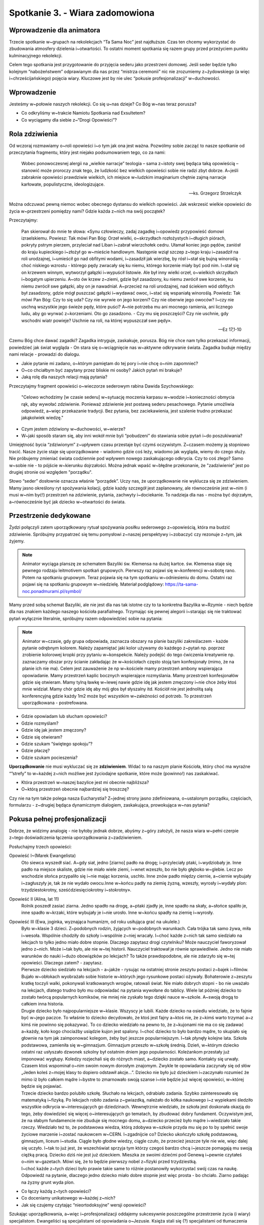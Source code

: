 Spotkanie 3. - Wiara zadomowiona
********************************

Wprowadzenie dla animatora
==========================

Trzecie spotkanie w~grupach na rekolekcjach “Ta Sama Noc” jest najdłuższe. Czas ten chcemy wykorzystać do zbudowania atmosfery dzielenia i~otwartości. To ostatni moment spotkania się razem grupy przed przeżyciem punktu kulminacyjnego rekolekcji.

Celem tego spotkania jest przygotowanie do przyjęcia sederu jako przestrzeni domowej. Jeśli seder będzie tylko kolejnym “nabożeństwem” odprawianym dla nas przez “mistrza ceremonii" nic nie zrozumiemy z~żydowskiego (a więc i~chrześcijańskiego) pojęcia wiary. Kluczowe jest by nie ulec “pokusie profesjonalizacji” w~duchowości.

Wprowadzenie
============

Jesteśmy w~połowie naszych rekolekcji. Co się u~nas dzieje? Co Bóg w~nas teraz porusza?

- Co odkryliśmy w~trakcie Namiotu Spotkania nad Exsultetem?
- Co wyciągamy dla siebie z~“Drogi Opowieści”?

Rola zdziwienia
===============

Od wczoraj rozmawiamy o~roli opowieści i~o tym jak ona jest ważna. Pozwólmy sobie zacząć to nasze spotkanie od przeczytania fragmentu, który jest niejako podsumowaniem tego, co za nami:

    Wobec ponowoczesnej alergii na „wielkie narracje” teologia – sama z~istoty swej będąca taką opowieścią – stanowić może proroczy znak tego, że ludzkość bez wielkich opowieści sobie nie radzi zbyt dobrze. A~jeśli zabraknie opowieści prawdziwie wielkich, ich miejsce w~ludzkim imaginarium chętnie zajmą narracje karłowate, populistyczne, ideologizujące.

    -- ks. Grzegorz Strzelczyk

Można odczuwać pewną niemoc wobec obecnego dystansu do wielkich opowieści. Jak wskrzesić wielkie opowieści do życia w~przestrzeni pomiędzy nami? Gdzie każda z~nich ma swój początek?

Przeczytajmy:

    Pan skierował do mnie te słowa: «Synu człowieczy, zadaj zagadkę i~opowiedz przypowieść domowi izraelskiemu. Powiesz: Tak mówi Pan Bóg: Orzeł wielki, o~skrzydłach rozłożystych i~długich piórach, pokryty pstrym pierzem, przyleciał nad Liban i~zabrał wierzchołek cedru. Ułamał koniec jego pędów, zaniósł do kraju kupieckiego i~złożył go w~mieście handlowym. Następnie wziął szczep z~tego kraju i~zasadził na roli urodzajnej, i~umieścił go nad obfitymi wodami, i~zasadził jak wierzbę, by rósł i~stał się bujną winoroślą - choć niskiego wzrostu - którego pędy zwracały się ku niemu, którego korzenie miały być pod nim. I~stał się on krzewem winnym, wytworzył gałązki i~wypuścił listowie. Ale był inny wielki orzeł, o~wielkich skrzydłach i~bogatym upierzeniu. A~oto ów krzew z~ziemi, gdzie był zasadzony, ku niemu zwrócił swe korzenie, ku niemu zwrócił swe gałązki, aby on je nawadniał. A~przecież na roli urodzajnej, nad ściekiem wód obfitych był zasadzony, gdzie mógł puszczać gałązki i~wydawać owoc, i~stać się wspaniałą winoroślą. Powiedz: Tak mówi Pan Bóg: Czy to się uda? Czy nie wyrwie on jego korzeni? Czy nie oberwie jego owoców? I~czy nie uschną wszystkie jego świeże pędy, które puści? A~nie potrzeba mu ani mocnego ramienia, ani licznego ludu, aby go wyrwać z~korzeniami. Oto go zasadzono. - Czy mu się poszczęści? Czy nie uschnie, gdy wschodni wiatr powieje? Uschnie na roli, na której wypuszczał swe pędy».

    -- Ez 17,1-10

Czemu Bóg chce dawać zagadki? Zagadka intryguje, zaskakuje, porusza. Bóg nie chce nam tylko przekazać informacji, powiedzieć jak świat wygląda - On stara się o~wciągnięcie nas w~aktywne odkrywanie świata. Zagadka buduje między nami relacje - prowadzi do dialogu.

- Jakie pytanie mi zadano, o~którym pamiętam do tej pory i~nie chcę o~nim zapomnieć?
- O~co chciałbym być zapytany przez bliskie mi osoby? Jakich pytań mi brakuje?
- Jaką rolę dla naszych relacji mają pytania?

Przeczytajmy fragment opowieści o~wieczorze sederowym rabina Dawida Szychowskiego:

    "Celowo wchodzimy [w czasie sederu] w~sytuację moczenia karpasu w~wodzie i~konieczności obmycia rąk, aby wywołać zdziwienie. Ponieważ zdziwienie jest postawą sederu pesachowego. Pytanie umożliwia odpowiedź, a~więc przekazanie tradycji. Bez pytania, bez zaciekawienia, jest szalenie trudno przekazać jakąkolwiek wiedzę."

- Czym jestem zdziwiony w~duchowości, w~wierze?
- W~jaki sposób staram się, aby inni wokół mnie byli “pobudzeni” do stawiania sobie pytań i~do poszukiwania?

Umiejętność bycia “zdziwionym” z~upływem czasu przestaje być czymś oczywistym. Z~czasem możemy ją stopniowo tracić. Nasze życie staje się uporządkowane - wiadomo gdzie coś leży, wiadomo jak wygląda, wiemy do czego służy. Nie próbujemy zmieniać świata codziennie pod wpływem nowego zaskakującego odkrycia. Czy to coś złego? Samo w~sobie nie - to pójście w~kierunku dojrzałości. Można jednak wpaść w~błędne przekonanie, że "zadziwienie" jest po drugiej stronie osi względem "porządku".

Słowo “seder” dosłownie oznacza właśnie “porządek”. Uczy nas, że uporządkowanie nie wyklucza się ze zdziwieniem. Mamy jasno określony ryt spożywania kolacji, gdzie każdy szczegół jest zaplanowany, ale równocześnie jest w~nim (i musi w~nim być!) przestrzeń na zdziwienie, pytania, zachwyty i~dociekanie. To nadzieja dla nas - można być dojrzałym, a~równocześnie być jak dziecko w~otwartości do świata.

Przestrzenie dedykowane
=======================

Żydzi połączyli zatem uporządkowany rytuał spożywania posiłku sederowego z~opowieścią, która ma budzić zdziwienie. Spróbujmy przypatrzeć się temu pomysłowi z~naszej perspektywy i~zobaczyć czy rezonuje z~tym, jak żyjemy.

.. note:: Animator wyciąga planszę ze schematem Bazyliki św. Klemensa na dużej kartce. św. Klemensa staje się pewnego rodzaju leitmotivem spotkań grupowych. Pierwszy raz pojawi się w~konferencji w~sobotę rano. Potem na spotkaniu grupowym. Teraz pojawia się na tym spotkaniu w~odniesieniu do domu. Ostatni raz pojawi się na spotkaniu grupowym w~niedzielę. Materiał podglądowy: https://ta-sama-noc.ponadmurami.pl/symbol/

.. image:: bazylika_dom-01.jpg
   :align: center

Mamy przed sobą schemat Bazyliki, ale nie jest dla nas tak istotne czy to ta konkretna Bazylika w~Rzymie - niech będzie dla nas znakiem każdego naszego kościoła parafialnego. Trzymając się pewnej alegorii i~starając się nie traktować pytań wyłącznie literalnie, spróbujmy razem odpowiedzieć sobie na pytania:

.. note:: Animator w~czasie, gdy grupa odpowiada, zaznacza obszary na planie bazyliki zakreślaczem - każde pytanie odrębnym kolorem. Należy zapamiętać jaki kolor używamy do każdego z~pytań np. poprzez zrobienie kolorowej kropki przy pytaniu w~konspekcie. Należy podejść do tego ćwiczenia kreatywnie np. zaznaczamy obszar przy ścianie zakładając że w~kościołach często stoją tam konfesjonały (mimo, że na planie ich nie ma). Celem jest zauważenie że np w~kościele mamy przestrzeń ambony wspierająca opowiadanie. Mamy przestrzeń kaplic bocznych wspierające rozmyślania. Mamy przestrzeń konfesjonałów gdzie się otwieram. Mamy tylną ławkę w~lewej nawie gdzie idę jak jestem zmęczony i~nie chce żeby ktoś mnie widział. Mamy chór gdzie idę aby mój głos był słyszalny itd. Kościół nie jest jednolitą salą konferencyjną gdzie każdy 1m2 może być wszystkim w~zależności od potrzeb. To przestrzeń uporządkowana - postrefowana.

- Gdzie opowiadam lub słucham opowieści?
- Gdzie rozmyślam?
- Gdzie idę jak jestem zmęczony?
- Gdzie się otwieram?
- Gdzie szukam “świętego spokoju”?
- Gdzie płaczę?
- Gdzie szukam pocieszenia?

**Uporządkowanie** nie musi wykluczać się ze **zdziwieniem**. Widać to na naszym planie Kościoła, który choć ma wyraźne “”strefy” to w~każdej z~nich możliwe jest życiodajne spotkanie, które może (powinno!) nas zaskakiwać.

- Która przestrzeń w~naszej bazylice jest mi obecnie najbliższa?
- O~którą przestrzeń obecnie najbardziej się troszczę?

Czy nie na tym także polega nasza Eucharystia? Z~jednej strony jasno zdefiniowana, o~ustalonym porządku, częściach, formularzu - z~drugiej będąca dynamicznym dialogiem, zaskakująca, prowokująca w~nas pytania?

Pokusa pełnej profesjonalizacji
===============================

Dobrze, że widzimy analogię - nie byłoby jednak dobrze, abyśmy z~góry założyli, że nasza wiara w~pełni czerpie z~tego doświadczenia łączenia uporządkowania z~zadziwieniem.

Posłuchajmy trzech opowieści:

Opowieść I~(Marek Ewangelista)
    Oto siewca wyszedł siać. A~gdy siał, jedno [ziarno] padło na drogę; i~przyleciały ptaki, i~wydziobały je. Inne padło na miejsce skaliste, gdzie nie miało wiele ziemi, i~wnet wzeszło, bo nie było głęboko w~glebie. Lecz po wschodzie słońca przypaliło się i~nie mając korzenia, uschło. Inne znów padło między ciernie, a~ciernie wybujały i~zagłuszyły je, tak że nie wydało owocu.Inne w~końcu padły na ziemię żyzną, wzeszły, wyrosły i~wydały plon: trzydziestokrotny, sześćdziesięciokrotny i~stokrotny».

Opowieść II (Alina, lat 11)
    Rolnik poszedł zasiać ziarna. Jedno spadło na drogę, a~ptaki zjadły je, inne spadło na skały, a~słońce spaliło je, inne spadło w~krzaki, które wybujały je i~nie urosło. Inne w~końcu spadły na ziemię i~wyrosły.

Opowieść III (Ewa, joginka, wyznająca humanizm, od roku usiłująca grać na ukulele.)
    | Było w~klasie 3 dzieci. Z~podobnych rodzin, żyjących w~podobnych warunkach. Cała trójka tak samo żywa, miła i~wesoła. Wspólnie chodziły do szkoły i~wspólnie z~niej wracały. I~choć każde z~nich tak samo siedziało na lekcjach to tylko jedno miało dobre stopnie. Dlaczego zapytasz drogi czytelniku? Może nauczyciel faworyzował jedno z~nich. Może i~tak było, ale nie w~tej historii. Nauczyciel traktował je równie sprawiedliwie. Jedno nie miało warunków do nauki i~dużo obowiązków po lekcjach? To także prawdopodobne, ale nie zdarzyło się w~tej opowieści. Dlaczego zatem? - zapytasz.
    | Pierwsze dziecko siedziało na lekcjach - a~jakże - rysując na ostatniej stronie zeszytu postaci z~bajek i~filmów. Bujało w~obłokach wyobrażało sobie historie w~których jego rysunkowe postaci ożywały. Bohaterowie z~zeszytu kratkę toczyli walki, pokonywali kratkowanych wrogów, ratowali świat.  Nie miało dobrych stopni - bo nie uważało na lekcjach, dlatego trudno było mu odpowiadać na pytania wywołane do tablicy. Wiele lat później dziecko to zostało twórcą popularnych komiksów, nie mniej nie zyskało tego dzięki nauce w~szkole. A~swoją drogą to całkiem inna historia.
    | Drugie dziecko było najpopularniejsze w~klasie. Wszyscy je lubili. Każde dziecko na osiedlu wiedziało, że to fajnie być w~jego paczce. To właśnie to dziecko decydowało, że ktoś jest fajny a~ktoś nie, że z~kimś warto trzymać a~z kimś nie powinno się pokazywać. To co dziecko wiedziało na pewno to, że z~kujonami nie ma co się zadawać a~każdy, koło kogo chociażby usiądzie kujon jest spalony. I~choć dziecko to było bardzo mądre, to skupiało się głownie na tym jak zaimponować kolegom, żeby być jeszcze popularniejszym.  I~tak płynęły kolejne lata. Szkoła podstawowa, zamieniła się w~gimnazjum. Gimnazjum przeszło w~szkołę średnią. Dzień, w~którym dziecko ostatni raz usłyszało dzwonek szkolny był ostatnim dniem jego popularności. Koleżankom przestały już imponować wygłupy. Koledzy rozjechali się do różnych miast, a~dziecko zostało samo. Kontakty się urwały. Czasem ktoś wspominał o~nim swoim nowym dorosłym znajomym. Zwykle te opowiadania zaczynały się od słów „Jeden koleś z~mojej klasy to dopiero odstawił akcje…”. Dziecko nie było już dzieckiem i~zaczynało rozumieć że mimo iż było całkiem mądre i~bystre to zmarnowało swoją szanse i~nie będzie już więcej opowieści, w~której będzie się pojawiać.
    | Trzecie dziecko bardzo polubiło szkołę. Słuchało na lekcjach, odrabiało zadania. Szybko zainteresowało się matematyką i~fizyką. Po lekcjach robiło zadania z~gwiazdką, należało do kółka naukowego i~z wypiekami śledziło wszystkie odkrycia w~interesujących go dziedzinach. Wewnętrznie wiedziało, że szkoła jest doskonała okazją do tego, żeby dowiedzieć się więcej o~interesujących go tematach, by zbudować dobry fundament. Oczywistym jest, że na słabym fundamencie nie zbuduje się mocnego domu, a~dziecko przecież było mądre i~wiedziało takie rzeczy.  Wiedziało też to, że podstawowa wiedza, którą zdobywa w~szkole przyda mu się po to by spełnić swoje życiowe marzenie i~zostać naukowcem w~CERN. I~zgadnijcie co? Dziecko ukończyło szkołę podstawową, gimnazjum, liceum i~studia. Ciągle było głodne wiedzy, ciągle czuło, że przecież jeszcze tyle nie wie, więc dalej się uczyło. I~tak to już jest, że wszechświat sprzyja tym którzy czegoś bardzo chcą i~jeszcze pomagają mu swoją ciężką pracą. Dziecko dziś nie jest już dzieckiem. Mieszka ze swoimi dziećmi pod Genewą i~pewnie czytałeś o~nim w~gazetach. Mówi się, że to będzie pierwszy nobel z~fizyki przed trzydziestką.
    | I~choć każde z~tych dzieci było prawie takie same to różnie postanowiły wykorzystać swój czas na naukę. Odpowiedź na pytanie, dlaczego jedno dziecko miało dobre stopnie jest więc prosta - bo chciało. Ziarno padając na żyzny grunt wyda plon.

- Co łączy każdą z~tych opowieści?
- Co doceniamy unikatowego w~każdej z~nich?
- Jak się czujemy czytając “nieortodoksyjne” wersji opowieści?

Szukając uporządkowania, a~więc i~profesjonalizacji oddajemy sukcesywnie poszczególne przestrzenie życia (i wiary) specjalistom. Ewangeliści są specjalistami od opowiadania o~Jezusie. Księża stali się (?) specjalistami od tłumaczenia wiary. Zakonnicy stali się profesjonalistami od modlitwy. Stało się to dla nas tak oczywiste, że prawdopodobnie większość z~nas gdy usłyszy, że ktoś w~jakiejś parafii prowadzi krąg biblijny raczej domyślnie założy, że spotkania prowadzi ksiądz, prawda?

.. note:: Dobre miejsce do rozważenia dla animatora na osobiste świadectwo przeżywania wiary zintegrowanej

Tylko zdaje się, że nie taki był “zamysł” Boga wobec Kościoła. Katechizm uczy nas, że Chrzest Święty włącza każdego ucznia Jezusa w~Jego potrójną misję: kapłańską, królewską i~prorocką. Jako prorocy chwalimy Boga słowem i~przede wszystkim naszym życiem (por. Mt 5,16). Jako kapłani czcimy Go, czyniąc z~naszego życia liturgię (por. 1 Kor 10, 31). Misja królewska (i tu jest wielki paradoks Ewangelii) oznacza służbę (Mt 20, 26-28).

    Ochrzczeni stali się "żywymi kamieniami", "budowani jako duchowa świątynia, by stanowić święte kapłaństwo" (1 P 2, 5). **Przez chrzest uczestniczą oni w~kapłaństwie Chrystusa, w~Jego misji prorockiej i~królewskiej**; są plemieniem, królewskim kapłaństwem, narodem świętym, ludem Bogu na własność przeznaczonym", aby ogłaszać "dzieła potęgi Tego, który (ich) wezwał z~ciemności do przedziwnego swojego światła" (1 P 2, 9). Chrzest daje udział w~kapłaństwie wspólnym wiernych.

    -- KKK 1268

A to oznacza, że każda z~tych przeczytanych opowieści ma rację bytu! Każdej warto stworzyć przestrzeń, aby wybrzmiała. W~każdą warto się wsłuchać. To oznacza, że my sami moglibyśmy (**i powinniśmy**) dodać do nich czwartą, piątą, szóstą wersję - tak jak siedzimy - tu i~teraz. Bo wszyscy uczestniczymy w~misji prorockiej.

- Jakich rzeczy nauczyliśmy się nie od "profesjonalisty", ale od “szarego człowieka”?
- W~jakich przestrzeniach mam największą pokusę ustąpienia miejsca i~delegowania odpowiedzialności na osoby z~zewnątrz?

Liturgia Domowa
===============

Centrum życia religijnego żydów była nie świątynia, lecz dom - stół, świece, rodzina zgromadzona wokół. To rodzice przekazywali wiarę tak jak potrafili. Odpowiadali na pytania, wprowadzali w~modlitwy. Ta rola domu znalazła swoje miejsce w~Piśmie Świętym.

Przeczytajmy:

    Zwierzchnicy niech powiedzą następnie narodowi: «Kto z~was zbudował nowy dom, a~jeszcze go nie poświęcił, niech idzie i~wraca do swego domu, bo mógłby zginąć na wojnie, i~kto inny by go poświęcił. Kto z~was zasadził winnicę, a~nie zebrał jej owoców, niech wraca do domu, bo mógłby zginąć na wojnie, a~kto inny by zebrał jej owoce. Kto żonę poślubił, a~jeszcze jej nie sprowadził do siebie, niech wraca do domu, bo mógłby zginąć na wojnie, a~kto inny by ją sprowadził do siebie».

    --Pwt 20,5-7

Oraz:

    Potem Juda ustanowił dowódców nad ludem: tysiączników, setników, pięćdziesiątników i~dziesiętników. Powiedział też, żeby zgodnie z~Prawem wrócili do domu ci, którzy budowali dom, ożenili się [właśnie], założyli winnicę lub byli bojaźliwi. Wtedy wojsko wyruszyło w~drogę i~na południe od Emmaus rozłożyło się obozem.

    -- 1 Mch 3,55-57

- Co nam mówi to, że dom był ważniejszy od obrony państwa?
- Co jest Twoim domem, o~który masz się zatroszczyć i~możesz go stawiać aż tak wysoko?

.. note:: Warto dodać, że jest to mówione po dołączeniu do wojska, już po info, że to dzisiaj będzie walka, po mowie, że mają się nie bać, bo Bóg będzie z~nimi i~komuś nagle jakby się przypomina, że ważniejsze od tego jest poświęcenie domu.

W Mezuzach żydzi umieszczali modlitwę, która brzmi:

    „Niech się święci twój dom! Niech twój dom nie będzie tylko dachem, ani też twoim znakiem: niech będzie twoją świątynią!”

.. note:: Mezuza – zwitek pergaminu w~pojemniku zawieszany, na zewnętrznej prawej framudze drzwi.
Zgodnie z~tradycją pielęgnowaną w~wielu żydowskich domach, osoba przekraczająca drzwi wejściowe powinna dotknąć mezuzy dłonią. Praktykowane bywa także składanie pocałunku na tej dłoni, którą dotknęło się mezuzy lub całowanie palców, którymi dopiero ma się jej dotknąć.

.. image:: bazylika_dom-02.jpg
   :align: center

Animator rozdaje uczestnikom kartki z~planem domu. Nie jest to plan naszych domów czy mieszkań. Mieszkamy prawdopodobnie jednak dość podobnie - niech ten plan będzie symbolem naszych domów. Dajmy sobie kilka minut, aby zastanowić się nad pytaniami:

- Gdzie opowiadam lub słucham opowieści?
- Gdzie rozmyślam?
- Gdzie idę jak jestem zmęczony?
- Gdzie się otwieram?
- Gdzie szukam “świętego spokoju”?
- Gdzie płaczę?
- Gdzie szukam pocieszenia?

Zaznaczmy w~swoich odpowiedziach jakie to są miejsca.

.. note:: Po upływie odpowiedniego czasu na pracę indywidualną animator wyciąga drugą dużą kartkę z~planem domu. Przechodząc przez każde z~pytań zbiera odpowiedzi grupy i~zaznacza na planie takim samym kolorem jak robił to na schemacie Bazyliki.

- Jakie rytuały panują w~moim domu? Na ile świadomie je wybrałem?
- Jakie historie sobie opowiadamy?

.. note:: Animatorze garść inspiracji: Wieniec adwentowy, Wspólne chodzenie na roraty, Kalendarz adwentowy, Czytanie Ewangelii przed Wigilią, Śniadanie wielkanocne, Przygotowywanie koszyczka wielkanocnego, Zbieranie ziół na 15 sierpnia, Robienie krzyżyka na czole dzieci, Wspólny spacer niedzielny, wspólny obiad, kawa o~17, książka w~ulubionym fotelu, niedziela u~babci

Samodzielność
=============

.. note:: Zaczynamy ten punkt z~leżącym schematem bazyliki i~planem domu obok siebie z~tymi samymi kolorystycznymi oznaczeniami. To wyraźny przekaz. Kładziemy je równo obok siebie, aby uwidocznić analogię.

Przeczytajmy:

    Kiedy wypełnią się twoje dni i~będziesz musiał odejść do twoich przodków, wzbudzę twojego potomka po tobie, którym będzie jeden z~twoich synów, i~utwierdzę jego królowanie. **On zbuduje Mi dom**, a~Ja utwierdzę tron jego na wieki.

    -- 1 Krn 17,11-12

Oraz:

    Poszedł więc król Dawid i~usiadłszy przed Panem, mówił: «Kimże ja jestem, o~Panie, Boże, i~czym mój ród, że doprowadziłeś mnie aż dotąd? Tyś bowiem, Boże mój, **objawił swemu słudze, że zbudujesz mu dom, stąd to sługa twój tak ośmiela się modlić przed Twoim obliczem**. A~teraz, Panie, Ty sam jesteś Bogiem. Skoro obiecałeś swojemu słudze to szczęście, racz teraz pobłogosławić dom swego sługi, aby trwał przed Tobą na wieki, bo co Ty, Panie pobłogosławisz, będzie błogosławione na wieki.

    -- 1 Krn 17,16.25-27

- Kto zbudował dom dla Pana?
- Kto zbudował dom dla Dawida?

.. note:: Słowo “dom” można rozumieć tutaj jako “ród”. Nie jest to jednak informacja dyskredytująca zabieg w~konspekcie a~raczej go pogłębiająca - właśnie o~takie szerokie rozumienie domu nam chodzi, a~praca z~planem pokoi jest tylko kanwą do tego prowadzącą.

Nasze domy są wzajemnie dla siebie uczynione! Znamy Dom Pana, bo sami stawialiśmy jego ściany (“On zbuduje Mi dom”). Znamy także swój dom, bo mieszkając w~nim rozpoznajemy każdy jego fragment i~wiemy jakie ma cechy.

Dom jest miejscem naszego uświęcenia. Naszego - wszystkich mieszkańców. To my jesteśmy odpowiedzialni za to, aby każda z~jego zaznaczonych funkcji była życiodajna. Nie powinienem czekać na profesjonalistę, który mnie wyręczy. Bóg błogosławi mój dom i~jego domowników!

- Jaka opowieść z~Pisma Świętego jest mi najbliższa i~mogę ją komuś opowiedzieć sercem i~z pamięci (a nie przeczytać)?
- Jak odnajduję się jako osoba, która może tak jak umie przekazać modlitwę, wiedzę i~służbę bez odwoływania się do zewnętrznego (nawet najlepszego) profesjonalisty?
- Jak możemy wokół siebie wspierać opowieści (nie tylko ortodoksyjnego św. Marka), aby uzdalniać w~ten sposób cały Lud Boży do wielbienia Najwyższego?

Powszedniość
============

Przeczytajmy:

    Słuchaj, Izraelu, Pan jest naszym Bogiem - Panem jedynym. Będziesz miłował Pana, Boga twojego, z~całego swego serca, z~całej duszy swojej, ze wszystkich swych sił. Niech pozostaną w~twym sercu te słowa, które ja ci dziś nakazuję. Wpoisz je twoim synom, będziesz o~nich mówił przebywając w~domu, w~czasie podróży, kładąc się spać i~wstając ze snu. Przywiążesz je do twojej ręki jako znak. Niech one ci będą ozdobą przed oczami. Wypisz je na odrzwiach swojego domu i~na twoich bramach*

    -- Pwt 6,4-9

- Kto otrzymał ten nakaz?
- Gdzie jest przestrzeń, w~której ma się dokonywać ten przekaz?
- Co to mi mówi?

Zobaczyć samego siebie w~miejscu Kapłana w~czasie Mszy Świętej jest ciężko - mocno podkreślamy znaczenie Sakramentu Kapłaństwa w~naszej religii. Kapłan wydaje się kimś wyjątkowym - dedykowanym. Żyje inaczej niż my. Jest po wieloletniej profesjonalnej formacji. Jest inaczej ubrany. Nie ma obok siebie żony.

Wieczorowi sederowemu przewodzą rodzice danego domu. Tacy, którzy wrócili z~pracy, otoczeni dziećmi, którzy przed chwilą czytali gazetę albo gotowali warzywa. Żydzi nie wybierali spośród siebie najlepszych - gotowych do bycia świadkami dzieł Boga. Każdy opowiadał Hagadę, każdy prowadził seder. Nikt ich nie pytał czy są gotowi - to było naturalne.

To wszystko o~czym dzisiaj mówiliśmy to spojrzenie na Kościół w~szeroki sposób. To Kościół, w~którym każdy z~nas jest gotowy do opowiadania Hagady - bo to Bóg błogosławi nasz trud czyniąc go skutecznym. Są pewne sprawy, o~których należy mówić szepcząc - zakończmy zatem spotkanie takim właśnie słowem, które należy powiedzieć na głos, ale nie nazbyt głośno:

    Chrześcijanin przyszłości albo będzie mistykiem, albo go w~ogóle nie będzie

    -- Karl Rahner SJ

Spróbujmy zastosować treści tego spotkania w~życiu już od teraz - w~trakcie wieczoru sederowego przypominajmy sobie co kilka minut, że nasze zadanie to nie tylko posłusznie słuchać, ale być dla innych drogą do Boga.

Modlitwa na koniec w~oparciu o~fragment:

    A~więc nie jesteście już obcymi i~przychodniami, ale jesteście współobywatelami świętych i~domownikami Boga – zbudowani na fundamencie apostołów i~proroków, gdzie kamieniem węgielnym jest sam Chrystus Jezus. W~Nim zespalana cała budowla rośnie na świętą w~Panu świątynię, w~Nim i~wy także wznosicie się we wspólnym budowaniu, by stanowić mieszkanie Boga przez Ducha.

    -- Ef 2,19-22
